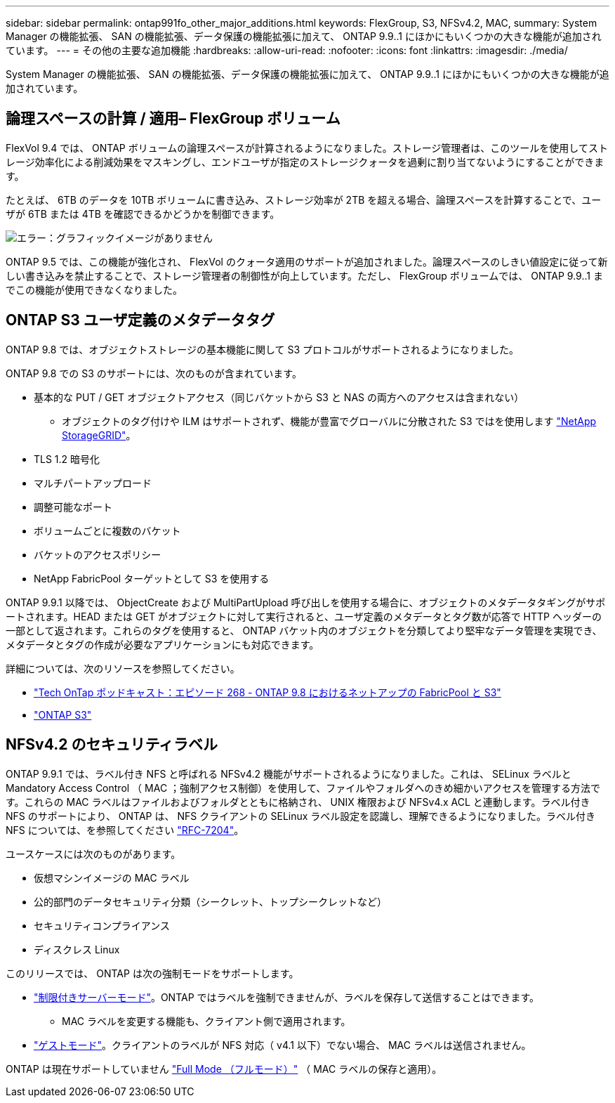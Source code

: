 ---
sidebar: sidebar 
permalink: ontap991fo_other_major_additions.html 
keywords: FlexGroup, S3, NFSv4.2, MAC, 
summary: System Manager の機能拡張、 SAN の機能拡張、データ保護の機能拡張に加えて、 ONTAP 9.9..1 にほかにもいくつかの大きな機能が追加されています。 
---
= その他の主要な追加機能
:hardbreaks:
:allow-uri-read: 
:nofooter: 
:icons: font
:linkattrs: 
:imagesdir: ./media/


System Manager の機能拡張、 SAN の機能拡張、データ保護の機能拡張に加えて、 ONTAP 9.9..1 にほかにもいくつかの大きな機能が追加されています。



== 論理スペースの計算 / 適用– FlexGroup ボリューム

FlexVol 9.4 では、 ONTAP ボリュームの論理スペースが計算されるようになりました。ストレージ管理者は、このツールを使用してストレージ効率化による削減効果をマスキングし、エンドユーザが指定のストレージクォータを過剰に割り当てないようにすることができます。

たとえば、 6TB のデータを 10TB ボリュームに書き込み、ストレージ効率が 2TB を超える場合、論理スペースを計算することで、ユーザが 6TB または 4TB を確認できるかどうかを制御できます。

image:ontap991fo_image17.png["エラー：グラフィックイメージがありません"]

ONTAP 9.5 では、この機能が強化され、 FlexVol のクォータ適用のサポートが追加されました。論理スペースのしきい値設定に従って新しい書き込みを禁止することで、ストレージ管理者の制御性が向上しています。ただし、 FlexGroup ボリュームでは、 ONTAP 9.9..1 までこの機能が使用できなくなりました。



== ONTAP S3 ユーザ定義のメタデータタグ

ONTAP 9.8 では、オブジェクトストレージの基本機能に関して S3 プロトコルがサポートされるようになりました。

ONTAP 9.8 での S3 のサポートには、次のものが含まれています。

* 基本的な PUT / GET オブジェクトアクセス（同じバケットから S3 と NAS の両方へのアクセスは含まれない）
+
** オブジェクトのタグ付けや ILM はサポートされず、機能が豊富でグローバルに分散された S3 ではを使用します https://www.netapp.com/data-storage/storagegrid/["NetApp StorageGRID"^]。


* TLS 1.2 暗号化
* マルチパートアップロード
* 調整可能なポート
* ボリュームごとに複数のバケット
* バケットのアクセスポリシー
* NetApp FabricPool ターゲットとして S3 を使用する


ONTAP 9.9.1 以降では、 ObjectCreate および MultiPartUpload 呼び出しを使用する場合に、オブジェクトのメタデータタギングがサポートされます。HEAD または GET がオブジェクトに対して実行されると、ユーザ定義のメタデータとタグ数が応答で HTTP ヘッダーの一部として返されます。これらのタグを使用すると、 ONTAP バケット内のオブジェクトを分類してより堅牢なデータ管理を実現でき、メタデータとタグの作成が必要なアプリケーションにも対応できます。

詳細については、次のリソースを参照してください。

* https://soundcloud.com/techontap_podcast/episode-268-netapp-fabricpool-and-s3-in-ontap-98["Tech OnTap ポッドキャスト：エピソード 268 - ONTAP 9.8 におけるネットアップの FabricPool と S3"^]
* https://www.netapp.com/us/media/tr-4814.pdf["ONTAP S3"^]




== NFSv4.2 のセキュリティラベル

ONTAP 9.9.1 では、ラベル付き NFS と呼ばれる NFSv4.2 機能がサポートされるようになりました。これは、 SELinux ラベルと Mandatory Access Control （ MAC ；強制アクセス制御）を使用して、ファイルやフォルダへのきめ細かいアクセスを管理する方法です。これらの MAC ラベルはファイルおよびフォルダとともに格納され、 UNIX 権限および NFSv4.x ACL と連動します。ラベル付き NFS のサポートにより、 ONTAP は、 NFS クライアントの SELinux ラベル設定を認識し、理解できるようになりました。ラベル付き NFS については、を参照してください https://tools.ietf.org/html/rfc7204["RFC-7204"^]。

ユースケースには次のものがあります。

* 仮想マシンイメージの MAC ラベル
* 公的部門のデータセキュリティ分類（シークレット、トップシークレットなど）
* セキュリティコンプライアンス
* ディスクレス Linux


このリリースでは、 ONTAP は次の強制モードをサポートします。

* https://tools.ietf.org/html/rfc7204["制限付きサーバーモード"^]。ONTAP ではラベルを強制できませんが、ラベルを保存して送信することはできます。
+
** MAC ラベルを変更する機能も、クライアント側で適用されます。


* https://tools.ietf.org/html/rfc7204["ゲストモード"^]。クライアントのラベルが NFS 対応（ v4.1 以下）でない場合、 MAC ラベルは送信されません。


ONTAP は現在サポートしていません https://tools.ietf.org/html/rfc7204["Full Mode （フルモード）"^] （ MAC ラベルの保存と適用）。
